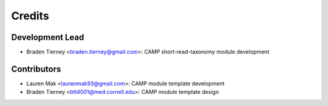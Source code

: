 =======
Credits
=======

Development Lead
----------------

* Braden Tierney <braden.tierney@gmail.com>: CAMP short-read-taxonomy module development

Contributors
------------

* Lauren Mak <laurenmak93@gmail.com>: CAMP module template development
* Braden Tierney <btt4001@med.cornell.edu>: CAMP module template design
